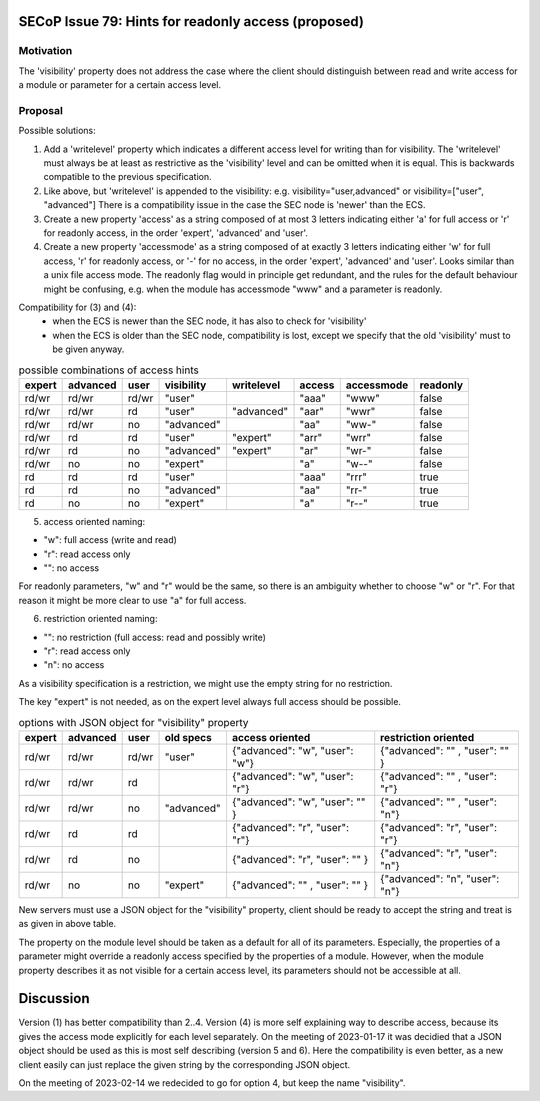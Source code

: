 SECoP Issue 79: Hints for readonly access (proposed)
====================================================

Motivation
----------

The 'visibility' property does not address the case where the client should
distinguish between read and write access for a module or parameter for a
certain access level.


Proposal
--------

Possible solutions:

1) Add a 'writelevel' property which indicates a different access level for writing than
   for visibility. The 'writelevel' must always be at least as restrictive as the
   'visibility' level and can be omitted when it is equal.
   This is backwards compatible to the previous specification.

2) Like above, but 'writelevel' is appended to the visibility:
   e.g. visibility="user,advanced" or visibility=["user", "advanced"]
   There is a compatibility issue in the case the SEC node is 'newer' than the ECS.

3) Create a new property 'access' as a string composed of at most 3 letters
   indicating either 'a' for full access or 'r' for readonly access, in the order
   'expert', 'advanced' and 'user'.

4) Create a new property 'accessmode' as a string composed of at exactly 3 letters
   indicating either 'w' for full access, 'r' for readonly access, or '-' for no access,
   in the order 'expert', 'advanced' and 'user'. Looks similar than a unix file access
   mode. The readonly flag would in principle get redundant, and the rules for the
   default behaviour might be confusing, e.g. when the module has accessmode "www" and
   a parameter is readonly.

Compatibility for (3) and (4):
   * when the ECS is newer than the SEC node, it has also to check for 'visibility'
   * when the ECS is older than the SEC node, compatibility is lost, except we specify
     that the old 'visibility' must to be given anyway.

.. table:: possible combinations of access hints

     ======== ========== ======== ============= ============= ======== ============ ==========
      expert   advanced   user     visibility    writelevel    access   accessmode   readonly
     ======== ========== ======== ============= ============= ======== ============ ==========
      rd/wr    rd/wr      rd/wr    "user"                      "aaa"    "www"        false
      rd/wr    rd/wr      rd       "user"        "advanced"    "aar"    "wwr"        false
      rd/wr    rd/wr      no       "advanced"                  "aa"     "ww-"        false
      rd/wr    rd         rd       "user"        "expert"      "arr"    "wrr"        false
      rd/wr    rd         no       "advanced"    "expert"      "ar"     "wr-"        false
      rd/wr    no         no       "expert"                    "a"      "w--"        false
      rd       rd         rd       "user"                      "aaa"    "rrr"        true
      rd       rd         no       "advanced"                  "aa"     "rr-"        true
      rd       no         no       "expert"                    "a"      "r--"        true
     ======== ========== ======== ============= ============= ======== ============ ==========

5) access oriented naming:

* "w": full access (write and read)
* "r": read access only
* "": no access

For readonly parameters, "w" and "r" would be the same, so there is an ambiguity
whether to choose "w" or "r". For that reason it might be more clear to
use "a" for full access.

6) restriction oriented naming:

* "": no restriction (full access: read and possibly write)
* "r": read access only
* "n": no access

As a visibility specification is a restriction, we might use the empty string
for no restriction.

The key "expert" is not needed, as on the expert level always full access should
be possible.

.. table:: options with JSON object for "visibility" property

     ======== ========== ======== ============= ================================ ================================
      expert   advanced   user     old specs     access oriented                  restriction oriented
     ======== ========== ======== ============= ================================ ================================
      rd/wr    rd/wr      rd/wr    "user"        {"advanced": "w", "user": "w"}   {"advanced": "" , "user": "" }
      rd/wr    rd/wr      rd                     {"advanced": "w", "user": "r"}   {"advanced": "" , "user": "r"}
      rd/wr    rd/wr      no       "advanced"    {"advanced": "w", "user": "" }   {"advanced": "" , "user": "n"}
      rd/wr    rd         rd                     {"advanced": "r", "user": "r"}   {"advanced": "r", "user": "r"}
      rd/wr    rd         no                     {"advanced": "r", "user": "" }   {"advanced": "r", "user": "n"}
      rd/wr    no         no       "expert"      {"advanced": "" , "user": "" }   {"advanced": "n", "user": "n"}
     ======== ========== ======== ============= ================================ ================================

New servers must use a JSON object for the "visibility" property, client should be ready
to accept the string and treat is as given in above table.

The property on the module level should be taken as a default for all of its parameters.
Especially, the properties of a parameter might override a readonly access specified
by the properties of a module. However, when the module property describes it as not
visible for a certain access level, its parameters should not be accessible at all.

Discussion
==========

Version (1) has better compatibility than 2..4. Version (4) is more self
explaining way to describe access, because its gives the access mode explicitly
for each level separately.
On the meeting of 2023-01-17 it was decidied that a JSON object should be used
as this is most self describing (version 5 and 6).
Here the compatibility is even better, as a new client easily can just replace the
given string by the corresponding JSON object.

On the meeting of 2023-02-14 we redecided to go for option 4, but keep the name "visibility".
